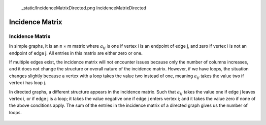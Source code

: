    _static/IncidenceMatrixDirected.png
   IncidenceMatrixDirected

Incidence Matrix
================

Incidence Matrix
----------------

In simple graphs, it is an n × m matrix where :math:`a_{ij}` is one if vertex i is an endpoint of edge j, and zero if vertex i is not an endpoint of edge j. All entries in this matrix are either zero or one.

If multiple edges exist, the incidence matrix will not encounter issues because only the number of columns increases, and it does not change the structure or overall nature of the incidence matrix. However, if we have loops, the situation changes slightly because a vertex with a loop takes the value two instead of one, meaning :math:`a_{ij}` takes the value two if vertex i has loop j.

In directed graphs, a different structure appears in the incidence matrix. Such that :math:`a_{ij}` takes the value one if edge j leaves vertex i, or if edge j is a loop; it takes the value negative one if edge j enters vertex i; and it takes the value zero if none of the above conditions apply. The sum of the entries in the incidence matrix of a directed graph gives us the number of loops.

.. figure:: /_static/IncidenceMatrixDirected.png
   :width: 80%
   :align: center
   :alt: IncidenceMatrixDirected